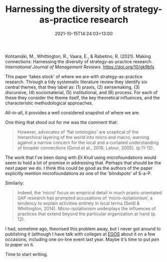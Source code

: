 #+title: Harnessing the diversity of strategy-as-practice research
#+slug: harnessing-the-diversity-of-strategy-as-practice-research
#+date: 2021-10-15T14:24:03+13:00
#+lastmod: 2021-10-15T14:24:02+13:00
#+categories[]: Reseach
#+tags[]: Articles Strategy EGOS
#+draft: false


Kohtamäki, M., Whittington, R., Vaara, E., & Rabetino, R. (2021). Making connections: Harnessing the diversity of strategy-as-practice research. /International Journal of Management Reviews/. https://doi.org/10/gk9bfs

This paper 'takes stock' of where we are with strategy-as-practice research. Through a tidy systematic literature review they identify six central themes, that they label as: (1) praxis, (2) sensemaking, (3) discursive, (4) sociomaterial, (5) institutional, and (6) process. For each of these they consider the theme itself, the key theoretical influences, and the characteristic methodological approaches.

All-in-all, it provides a well considered snapshot of where we are.

One thing that stood out for me was the comment that:

#+BEGIN_QUOTE

However, advocates of ‘flat ontologies’ are sceptical of the hierarchical layering of the world into micro and macro, warning against a narrow concern for the local and a curtailed understanding of broader connections (Gond et al., 2018; Latour, 2005). (p.11-12).

#+END_QUOTE

The work that I've been doing with [[ https://orcid.org/0000-0002-7709-7643][Eli]] [[linkedin.com/in/elisabethkrull][Krull]] using microfoundations would seem to hold a lot of promise in addressing that. Perhaps that should be the next paper we do.  I think this could be good as the authors of the paper explicitly mention microfoundations as one of the 'blindspots' of S-a-P.

Similarly:

#+BEGIN_QUOTE
Indeed, the ‘micro’ focus on empirical detail in much praxis-orientated SAP research has prompted accusations of ‘micro-isolationism’, a tendency to explain activities entirely in local terms (Seidl & Whittington, 2014). Micro-isolationism underplays the influences of practices that extend beyond the particular organization at hand (p. 12).
#+END_QUOTE

I had, sometime ago, theorised this problem away, but I never got around to publishing it (although I have talk with colleges at [[https://egos.org/][EGOS]] about it on a few occasions, including one on-line event last year. Maybe it's time to put /pen to paper/ on it.

Time to start writing.
